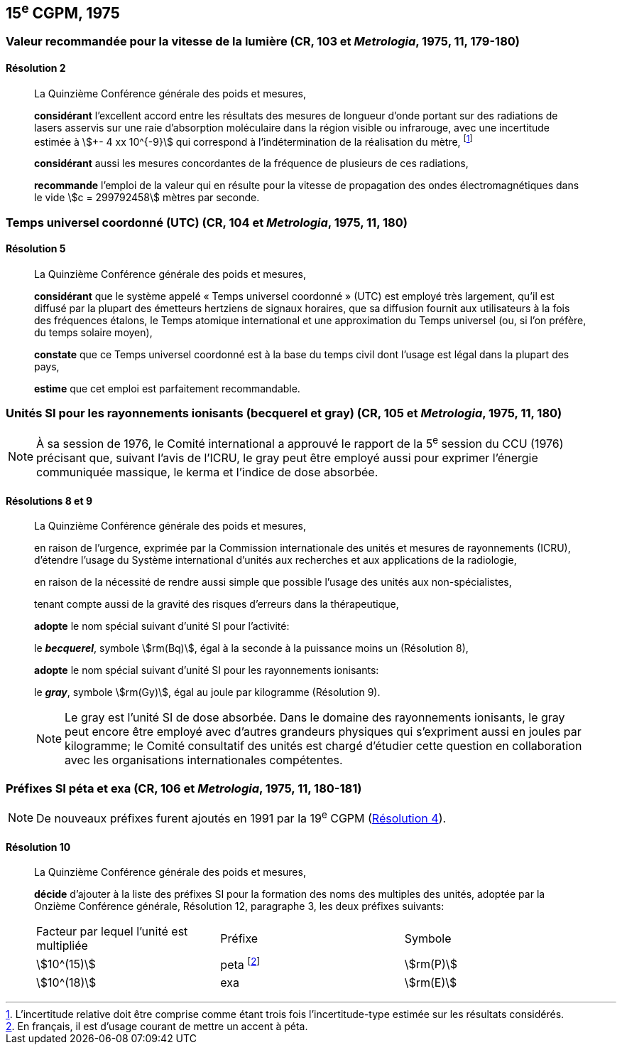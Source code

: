 [[cgpm15e1975]]
== 15^e^ CGPM, 1975

[[cgpm15e1975r2]]
=== Valeur recommandée pour la vitesse de la lumière (CR, 103 et _Metrologia_, 1975, 11, 179-180)

[[cgpm15e1975r2r2]]
==== Résolution 2
____

La Quinzième Conférence générale des poids et mesures,

*considérant* l’excellent accord entre les résultats des mesures de longueur d’onde portant sur
des radiations de lasers asservis sur une raie d’absorption moléculaire dans la région visible ou
infrarouge, avec une ((incertitude)) estimée à stem:[+- 4 xx 10^{-9}] qui correspond à l’indétermination de la
réalisation du mètre, footnote:[L’incertitude relative doit être comprise comme étant
trois fois l’incertitude-type estimée sur les résultats
considérés.]

*considérant* aussi les mesures concordantes de la fréquence de plusieurs de ces radiations,

*recommande* l’emploi de la valeur qui en résulte pour la vitesse de propagation des ondes
électromagnétiques dans le vide stem:[c = 299792458] mètres par seconde.
____

[[cgpm15e1975r5]]
=== Temps universel coordonné (UTC) (CR, 104 et _Metrologia_, 1975, 11, 180)

[[cgpm15e1975r5r5]]
==== Résolution 5
____

La Quinzième Conférence générale des poids et mesures,

*considérant* que le système appelé «&nbsp;Temps universel coordonné&nbsp;» (UTC) est employé très
largement, qu’il est diffusé par la plupart des émetteurs hertziens de signaux horaires, que sa
diffusion fournit aux utilisateurs à la fois des fréquences étalons, le Temps atomique
international et une approximation du Temps universel (ou, si l’on préfère, du temps solaire
moyen),

*constate* que ce Temps universel coordonné est à la base du temps civil dont l’usage est légal
dans la plupart des pays,

*estime* que cet emploi est parfaitement recommandable.
____

[[cgpm15e1975r8_9]]
=== Unités SI pour les rayonnements ionisants (becquerel et gray) (CR, 105 et _Metrologia_, 1975, 11, 180)(((gray (Gy))))

NOTE: À sa session de 1976, le Comité international a
approuvé le rapport de la 5^e^ session du CCU (1976)
précisant que, suivant l’avis de l’ICRU, le gray
peut être employé aussi pour exprimer l’énergie
communiquée massique, le kerma et l’indice de
dose absorbée.

[[cgpm15e1975r8_9r8_9]]
==== Résolutions 8 et 9
____

La Quinzième Conférence générale des poids et mesures,

en raison de l’urgence, exprimée par la Commission internationale des unités et mesures de
rayonnements (ICRU), d’étendre l’usage du Système international d’unités aux recherches et
aux applications de la radiologie,

en raison de la nécessité de rendre aussi simple que possible l’usage des unités aux
non-spécialistes,

tenant compte aussi de la gravité des risques d’erreurs dans la thérapeutique,

*adopte* le nom spécial suivant d’unité SI pour l’activité:

le *_becquerel_*, symbole stem:[rm(Bq)], égal à la seconde à la puissance moins un (Résolution 8),

*adopte* le nom spécial suivant d’unité SI pour les rayonnements ionisants:
(((gray (Gy))))

le *_gray_*, symbole stem:[rm(Gy)], égal au joule(((joule (J)))) par ((kilogramme)) (Résolution 9).

NOTE: Le gray est l’unité SI de dose absorbée. Dans le domaine des rayonnements ionisants, le
gray peut encore être employé avec d’autres grandeurs physiques qui s’expriment aussi en
joules par ((kilogramme)); le Comité consultatif des unités est chargé d’étudier cette question en
collaboration avec les organisations internationales compétentes.
____


[[cgpm15e1975r10]]
=== Préfixes SI péta et exa (CR, 106 et _Metrologia_, 1975, 11, 180-181)(((préfixes SI)))

NOTE: De nouveaux préfixes furent ajoutés en 1991 par la 19^e^ CGPM (<<cgpm19e1991r4r4,Résolution 4>>).

[[cgpm15e1975r10r10]]
==== Résolution 10
____

La Quinzième Conférence générale des poids et mesures,
((("multiples et sous-multiples, préfixes")))

*décide* d’ajouter à la liste des préfixes SI(((préfixes SI))) pour la formation des noms des multiples des unités,
adoptée par la Onzième Conférence générale, Résolution 12, paragraphe 3,
les deux préfixes suivants:

[cols="<,<,<",options="unnumbered"]
|===
| Facteur par lequel l’unité est multipliée | Préfixe | Symbole
| stem:[10^(15)] | peta footnote:[En français, il est d’usage courant de mettre un accent à péta.] | stem:[rm(P)]
| stem:[10^(18)] | exa | stem:[rm(E)]
|===
____


